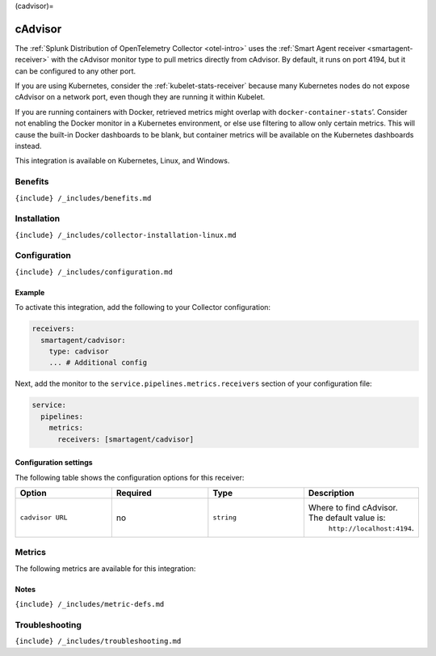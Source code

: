 (cadvisor)=

cAdvisor
========

.. raw:: html

   <meta name="Description" content="Use this Splunk Observability Cloud integration for the cAdvisor monitor. See benefits, install, configuration, and metrics">

The
:ref:`Splunk Distribution of OpenTelemetry Collector <otel-intro>`
uses the :ref:`Smart Agent receiver <smartagent-receiver>` with the
cAdvisor monitor type to pull metrics directly from cAdvisor. By
default, it runs on port 4194, but it can be configured to any other
port.

If you are using Kubernetes, consider the
:ref:`kubelet-stats-receiver` because many Kubernetes nodes do not
expose cAdvisor on a network port, even though they are running it
within Kubelet.

If you are running containers with Docker, retrieved metrics might
overlap with ``docker-container-stats``\ ’. Consider not enabling the
Docker monitor in a Kubernetes environment, or else use filtering to
allow only certain metrics. This will cause the built-in Docker
dashboards to be blank, but container metrics will be available on the
Kubernetes dashboards instead.

This integration is available on Kubernetes, Linux, and Windows.

Benefits
--------

``{include} /_includes/benefits.md``

Installation
------------

``{include} /_includes/collector-installation-linux.md``

Configuration
-------------

``{include} /_includes/configuration.md``

Example
~~~~~~~

To activate this integration, add the following to your Collector
configuration:

.. code:: yaml

   receivers:
     smartagent/cadvisor: 
       type: cadvisor
       ... # Additional config

Next, add the monitor to the ``service.pipelines.metrics.receivers``
section of your configuration file:

.. code:: yaml

   service:
     pipelines:
       metrics:
         receivers: [smartagent/cadvisor]

Configuration settings
~~~~~~~~~~~~~~~~~~~~~~

The following table shows the configuration options for this receiver:

.. list-table::
   :widths: 18 18 18 18
   :header-rows: 1

   - 

      - Option
      - Required
      - Type
      - Description
   - 

      - ``cadvisor URL``
      - no
      - ``string``
      - Where to find cAdvisor. The default value is:
         ``http://localhost:4194``.

Metrics
-------

The following metrics are available for this integration:

.. container:: metrics-yaml

Notes
~~~~~

``{include} /_includes/metric-defs.md``

Troubleshooting
---------------

``{include} /_includes/troubleshooting.md``

